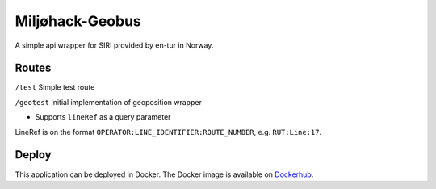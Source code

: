 Miljøhack-Geobus
================

A simple api wrapper for SIRI provided by en-tur in Norway.

Routes
------

``/test`` Simple test route

``/geotest`` Initial implementation of geoposition wrapper

* Supports ``lineRef`` as a query parameter

LineRef is on the format ``OPERATOR:LINE_IDENTIFIER:ROUTE_NUMBER``,
e.g. ``RUT:Line:17``.

Deploy
------

This application can be deployed in Docker.
The Docker image is available on Dockerhub_.


.. _Dockerhub: https://hub.docker.com/r/sklirg/mh-geobus
